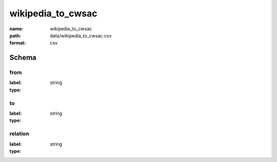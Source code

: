 wikipedia_to_cwsac
================================================================================

:name: wikipedia_to_cwsac
:path: data/wikipedia_to_cwsac.csv
:format: csv




Schema
-------


from
++++++++++++++++++++++++++++++++++++++++++++++++++++++++++++++++++++++++++++++++++++++++++

:label: 
:type: string


       

to
++++++++++++++++++++++++++++++++++++++++++++++++++++++++++++++++++++++++++++++++++++++++++

:label: 
:type: string


       

relation
++++++++++++++++++++++++++++++++++++++++++++++++++++++++++++++++++++++++++++++++++++++++++

:label: 
:type: string


       

